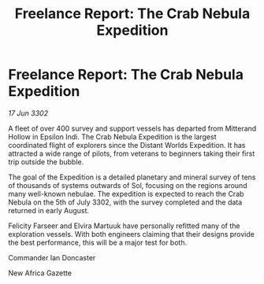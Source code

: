 :PROPERTIES:
:ID:       7080c17b-daf6-4686-a4c9-f518bf8b77a1
:END:
#+title: Freelance Report: The Crab Nebula Expedition
#+filetags: :galnet:

* Freelance Report: The Crab Nebula Expedition

/17 Jun 3302/

A fleet of over 400 survey and support vessels has departed from Mitterand Hollow in Epsilon Indi. The Crab Nebula Expedition is the largest coordinated flight of explorers since the Distant Worlds Expedition. It has attracted a wide range of pilots, from veterans to beginners taking their first trip outside the bubble.  

The goal of the Expedition is a detailed planetary and mineral survey of tens of thousands of systems outwards of Sol, focusing on the regions around many well-known nebulae. The expedition is expected to reach the Crab Nebula on the 5th of July 3302, with the survey completed and the data returned in early August. 

Felicity Farseer and Elvira Martuuk have personally refitted many of the exploration vessels. With both engineers claiming that their designs provide the best performance, this will be a major test for both. 

Commander Ian Doncaster 

New Africa Gazette
